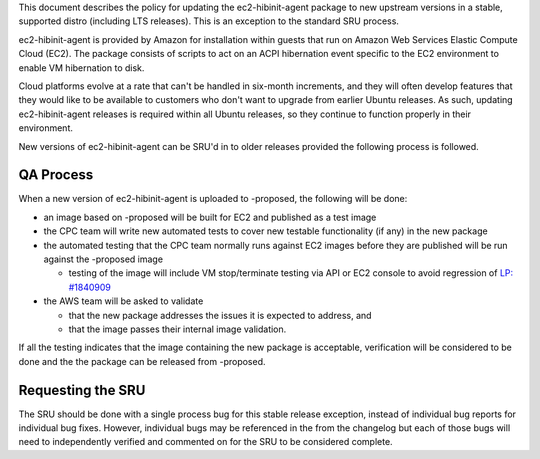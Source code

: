 This document describes the policy for updating the ec2-hibinit-agent
package to new upstream versions in a stable, supported distro
(including LTS releases). This is an exception to the standard SRU
process.

ec2-hibinit-agent is provided by Amazon for installation within guests
that run on Amazon Web Services Elastic Compute Cloud (EC2). The package
consists of scripts to act on an ACPI hibernation event specific to the
EC2 environment to enable VM hibernation to disk.

Cloud platforms evolve at a rate that can't be handled in six-month
increments, and they will often develop features that they would like to
be available to customers who don't want to upgrade from earlier Ubuntu
releases. As such, updating ec2-hibinit-agent releases is required
within all Ubuntu releases, so they continue to function properly in
their environment.

New versions of ec2-hibinit-agent can be SRU'd in to older releases
provided the following process is followed.

.. _qa_process:

QA Process
----------

When a new version of ec2-hibinit-agent is uploaded to -proposed, the
following will be done:

-  an image based on -proposed will be built for EC2 and published as a
   test image
-  the CPC team will write new automated tests to cover new testable
   functionality (if any) in the new package
-  the automated testing that the CPC team normally runs against EC2
   images before they are published will be run against the -proposed
   image

   -  testing of the image will include VM stop/terminate testing via
      API or EC2 console to avoid regression of `LP:
      #1840909 <https://bugs.launchpad.net/ubuntu/+source/ec2-hibinit-agent/+bug/1840909>`__

-  the AWS team will be asked to validate

   -  that the new package addresses the issues it is expected to
      address, and
   -  that the image passes their internal image validation.

If all the testing indicates that the image containing the new package
is acceptable, verification will be considered to be done and the the
package can be released from -proposed.

.. _requesting_the_sru:

Requesting the SRU
------------------

The SRU should be done with a single process bug for this stable release
exception, instead of individual bug reports for individual bug fixes.
However, individual bugs may be referenced in the from the changelog but
each of those bugs will need to independently verified and commented on
for the SRU to be considered complete.
